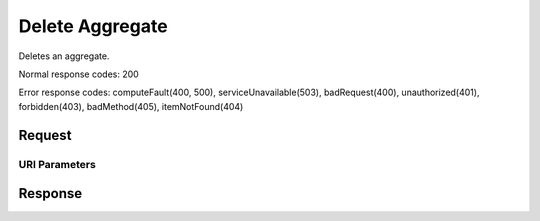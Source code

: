 
Delete Aggregate
================

.. rest_method:: DELETE /v2.1/{tenant_id}/os-aggregates/{aggregate_id}

Deletes an aggregate.



Normal response codes: 200

Error response codes: computeFault(400, 500), serviceUnavailable(503), badRequest(400),
unauthorized(401), forbidden(403), badMethod(405), itemNotFound(404)

Request
^^^^^^^


URI Parameters
~~~~~~~~~~~~~~

.. rest_parameters:: ../deleteAggregate.yaml

	- tenant_id: tenant_id
	- aggregate_id: aggregate_id








Response
^^^^^^^^




